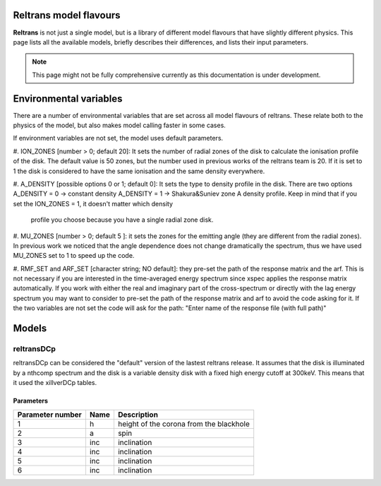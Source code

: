 ========================
Reltrans model flavours
========================

**Reltrans** is not just a single model, but is a library of different model
flavours that have slightly different physics. This page lists all the 
available models, briefly describes their differences, and lists their input
parameters.

.. note:: 
    This page might not be fully comprehensive currently as this documentation
    is under development.
    

=========================
Environmental variables
=========================
There are a number of environmental variables that are set across all model 
flavours of reltrans. These relate both to the physics of the model, but also
makes model calling faster in some cases.

If environment variables are not set, the model uses default parameters. 

#. ION_ZONES [number > 0; default 20]: 
It sets the number of radial zones of the disk to calculate the ionisation 
profile of the disk. The default value is 50 zones, but the number used in 
previous works of the reltrans team is 20. If it is set to 1 the disk is 
considered to have the same ionisation and the same density everywhere. 

#. A_DENSITY [possible options 0 or 1; default 0]: 
It sets the type to density profile in the disk. There are two options 
A_DENSITY = 0 -> constant density
A_DENSITY = 1 -> Shakura&Suniev zone A density profile. 
Keep in mind that if you set the ION_ZONES = 1, it doesn't matter which density
 profile you choose because you have a single radial zone disk. 

#. MU_ZONES [number > 0; default 5 ]: 
it sets the zones for the emitting angle (they are different from the radial 
zones). In previous work we noticed that the angle dependence does not change 
dramatically the spectrum, thus we have used MU_ZONES set to 1 to speed up the 
code. 

#. RMF_SET and ARF_SET [character string; NO default]: 
they pre-set the path of the response matrix and the arf. 
This is not necessary if you are interested in the time-averaged energy 
spectrum since xspec applies the response matrix automatically. 
If you work with either the real and imaginary part of the cross-spectrum or 
directly with the lag energy spectrum you may want to consider to pre-set the 
path of the response matrix and arf to avoid the code asking for it. 
If the two variables are not set the code will ask for the path: "Enter name 
of the response file (with full path)"

============================
Models
============================

------------
reltransDCp
------------

reltransDCp can be considered the "default" version of the lastest reltrans 
release. It assumes that the disk is illuminated by a nthcomp spectrum and the
disk is a variable density disk with a fixed high energy cutoff at 300keV. This
means that it used the xillverDCp tables.

^^^^^^^^^^^^^
Parameters
^^^^^^^^^^^^^

+------------------------+------------+-------------+
| Parameter number       | Name       | Description |
+========================+============+=============+
| 1                      | h          |height of the|
|                        |            |corona from  |
|                        |            |the blackhole|
+------------------------+------------+-------------+
| 2                      | a          | spin        |
+------------------------+------------+-------------+
| 3                      | inc        |inclination  |
+------------------------+------------+-------------+
| 4                      | inc        |inclination  |
+------------------------+------------+-------------+
| 5                      | inc        |inclination  |
+------------------------+------------+-------------+
| 6                      | inc        |inclination  |
+------------------------+------------+-------------+
